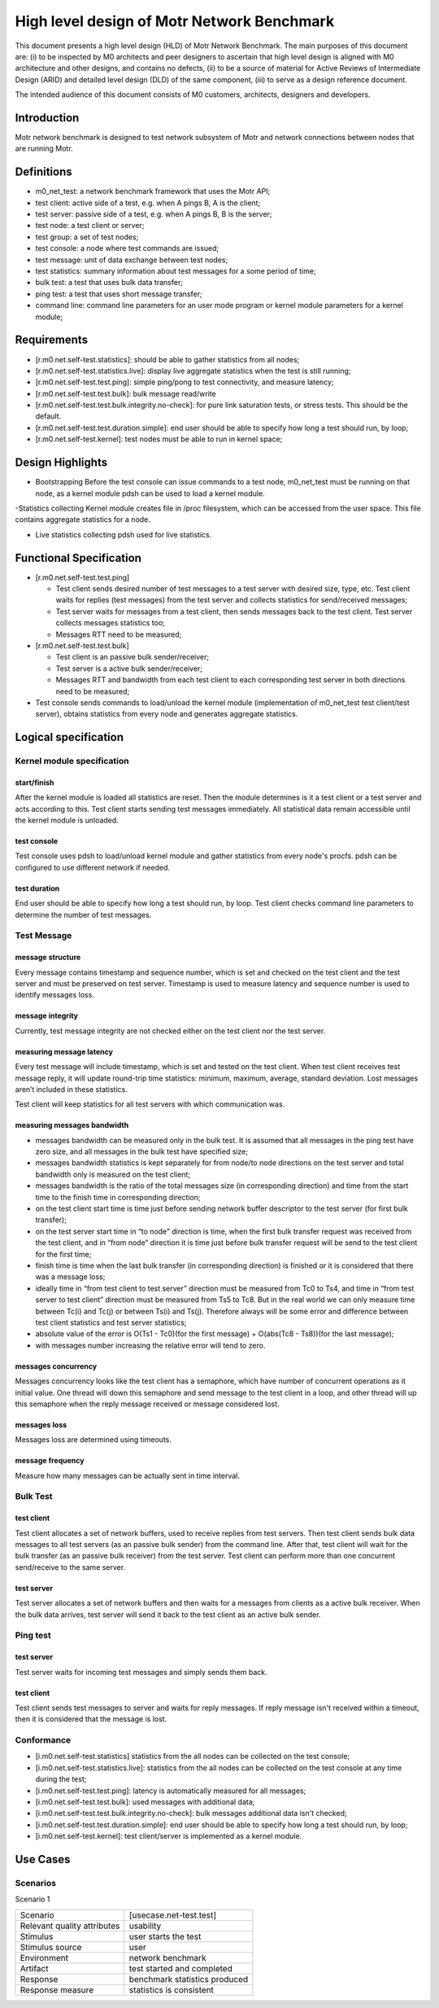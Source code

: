==================================================
High level design of Motr Network Benchmark 
==================================================

This document presents a high level design (HLD) of Motr Network Benchmark. The main purposes of this document are: (i) to be inspected by M0 architects and peer designers to ascertain that high level design is aligned with M0 architecture and other designs, and contains no defects, (ii) to be a source of material for Active Reviews of Intermediate Design (ARID) and detailed level design (DLD) of the same component, (iii) to serve as a design reference document. 

The intended audience of this document consists of M0 customers, architects, designers and developers. 

*****************
Introduction
*****************

Motr network benchmark is designed to test network subsystem of Motr and network connections between nodes that are running Motr. 

**************
Definitions
**************

- m0_net_test: a network benchmark framework that uses the Motr API; 

- test client: active side of a test, e.g. when A pings B, A is the client; 

- test server: passive side of a test, e.g. when A pings B, B is the server; 

- test node: a test client or server; 

- test group: a set of test nodes; 

- test console: a node where test commands are issued; 

- test message: unit of data exchange between test nodes; 

- test statistics: summary information about test messages for a some period of time; 

- bulk test: a test that uses bulk data transfer; 

- ping test: a test that uses short message transfer; 

- command line: command line parameters for an user mode program or kernel module parameters for a kernel module; 

**************
Requirements
**************

- [r.m0.net.self-test.statistics]: should be able to gather statistics from all nodes; 

- [r.m0.net.self-test.statistics.live]: display live aggregate statistics when the test is still running; 

- [r.m0.net.self-test.test.ping]: simple ping/pong to test connectivity, and measure latency; 

- [r.m0.net.self-test.test.bulk]: bulk message read/write

- [r.m0.net.self-test.test.bulk.integrity.no-check]: for pure link saturation tests, or stress tests. This should be the default.

- [r.m0.net.self-test.test.duration.simple]: end user should be able to specify how long a test should run, by loop; 

- [r.m0.net.self-test.kernel]: test nodes must be able to run in kernel space; 

*******************
Design Highlights
*******************

- Bootstrapping Before the test console can issue commands to a test node, m0_net_test must be running on that node, as a kernel module pdsh can be used to load a kernel module. 

-Statistics collecting Kernel module creates file in /proc filesystem, which can be accessed from the user space. This file contains aggregate statistics for a node.

- Live statistics collecting pdsh used for live statistics. 

**************************
Functional Specification
**************************

- [r.m0.net.self-test.test.ping] 

  - Test client sends desired number of test messages to a test server with desired size, type, etc. Test client waits for replies (test messages) from the test server and collects statistics for send/received messages; 

  - Test server waits for messages from a test client, then sends messages back to the test client. Test server collects messages statistics too; 

  - Messages RTT need to be measured; 

- [r.m0.net.self-test.test.bulk] 

  - Test client is an passive bulk sender/receiver; 

  - Test server is a active bulk sender/receiver; 

  - Messages RTT and bandwidth from each test client to each corresponding test server in both directions need to be measured; 

- Test console sends commands to load/unload the kernel module (implementation of m0_net_test test client/test server), obtains statistics from every node and generates aggregate statistics.

***********************
Logical specification
***********************

Kernel module specification
============================

start/finish
--------------

After the kernel module is loaded all statistics are reset. Then the module determines is it a test client or a test server and acts according to this. Test client starts sending test messages immediately. 
All statistical data remain accessible until the kernel module is unloaded. 

test console
-------------

Test console uses pdsh to load/unload kernel module and gather statistics from every node's procfs. pdsh can be configured to use different network if needed.

test duration
--------------

End user should be able to specify how long a test should run, by loop. Test client checks command line parameters to determine the number of test messages.

Test Message
=============

message structure
------------------
Every message contains timestamp and sequence number, which is set and checked on the test client and the test server and must be preserved on test server. Timestamp is used to measure latency and sequence number is used to identify messages loss. 

message integrity
------------------

Currently, test message integrity are not checked either on the test client nor the test server. 

measuring message latency
-------------------------

Every test message will include timestamp, which is set and tested on the test client. When test client receives test message reply, it will update round-trip time statistics: minimum, maximum, average, standard deviation. Lost messages aren’t included in these statistics.  

Test client will keep statistics for all test servers with which communication was. 

measuring messages bandwidth
-----------------------------

- messages bandwidth can be measured only in the bulk test. It is assumed that all messages in the ping test have zero size, and all messages in the bulk test have specified size; 

- messages bandwidth statistics is kept separately for from node/to node directions on the test server and total bandwidth only is measured on the test client; 

- messages bandwidth is the ratio of the total messages size (in corresponding direction) and time from the start time to the finish time in corresponding direction; 

- on the test client start time is time just before sending network buffer descriptor to the test server (for first bulk transfer); 

- on the test server start time in “to node” direction is time, when the first bulk transfer request was received from the test client, and in “from node” direction it is time just before bulk transfer request will be send to the test client for the first time; 

- finish time is time when the last bulk transfer (in corresponding direction) is finished or it is considered that there was a message loss; 

- ideally time in “from test client to test server” direction must be measured from Tc0 to Ts4, and time in “from test server to test client” direction must be measured from Ts5 to Tc8. But in the real world we can only measure time between Tc(i) and Tc(j) or between Ts(i) and Ts(j). Therefore always will be some error and difference between test client statistics and test server statistics; 

- absolute value of the error is O(Ts1 - Tc0)(for the first message) + O(abs(Tc8 - Ts8))(for the last message);

- with messages number increasing the relative error will tend to zero. 

messages concurrency
----------------------

Messages concurrency looks like the test client has a semaphore, which have number of concurrent operations as it initial value. One thread will down this semaphore and send message to the test client in a loop, and other thread will up this semaphore when the reply message received or message considered lost. 

messages loss
--------------

Messages loss are determined using timeouts. 

message frequency
------------------

Measure how many messages can be actually sent in time interval.

Bulk Test
===========

test client
-------------

Test client allocates a set of network buffers, used to receive replies from test servers. Then test client sends bulk data messages to all test servers (as an passive bulk sender) from the command line. After that, test client will wait for the bulk transfer (as an passive bulk receiver) from the test server. 
Test client can perform more than one concurrent send/receive to the same server.

test server
-------------

Test server allocates a set of network buffers and then waits for a messages from clients as a active bulk receiver. When the bulk data arrives, test server will send it back to the test client as an active bulk sender. 

Ping test
==========

test server 
------------

Test server waits for incoming test messages and simply sends them back. 

test client
--------------

Test client sends test messages to server and waits for reply messages. If reply message isn't received within a timeout, then it is considered that the message is lost.

Conformance
============

- [i.m0.net.self-test.statistics] statistics from the all nodes can be collected on the test console; 

- [i.m0.net.self-test.statistics.live]: statistics from the all nodes can be collected on the test console at any time during the test; 

- [i.m0.net.self-test.test.ping]: latency is automatically measured for all messages; 

- [i.m0.net.self-test.test.bulk]: used messages with additional data; 

- [i.m0.net.self-test.test.bulk.integrity.no-check]: bulk messages additional data isn't checked; 

- [i.m0.net.self-test.test.duration.simple]: end user should be able to specify how long a test should run, by loop; 

- [i.m0.net.self-test.kernel]: test client/server is implemented as a kernel module. 

***********
Use Cases
***********

Scenarios
==========

Scenario 1

+----------------------------+-------------------------------------------------------------+
|Scenario                    |[usecase.net-test.test]                                      |
+----------------------------+-------------------------------------------------------------+
|Relevant quality attributes |usability                                                    |
+----------------------------+-------------------------------------------------------------+
|Stimulus                    |user starts the test                                         |
+----------------------------+-------------------------------------------------------------+
|Stimulus source             |user                                                         |
+----------------------------+-------------------------------------------------------------+
|Environment                 |network benchmark                                            |
+----------------------------+-------------------------------------------------------------+
|Artifact                    |test started and completed                                   |
+----------------------------+-------------------------------------------------------------+
|Response                    |benchmark statistics produced                                |
+----------------------------+-------------------------------------------------------------+
|Response measure            |statistics is consistent                                     |
+----------------------------+-------------------------------------------------------------+


